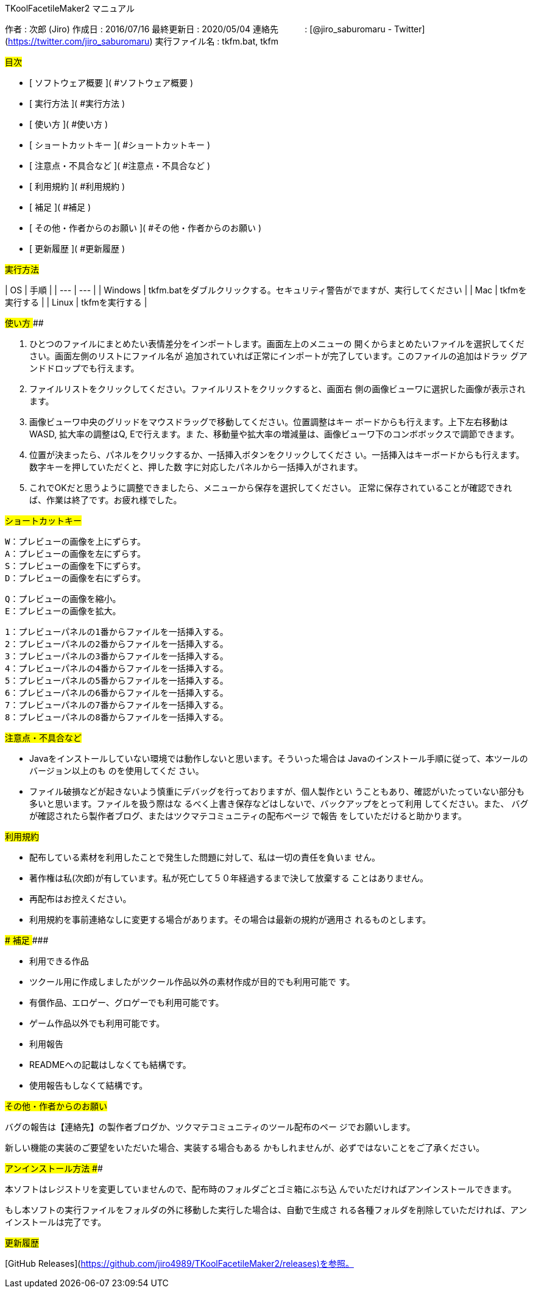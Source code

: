 TKoolFacetileMaker2 マニュアル
================================================================================

作者             : 次郎 (Jiro)  
作成日           : 2016/07/16  
最終更新日       : 2020/05/04  
連絡先           : [@jiro_saburomaru - Twitter](https://twitter.com/jiro_saburomaru)  
実行ファイル名   : tkfm.bat, tkfm  

## 目次 ########################################################################

- [ ソフトウェア概要             ]( #ソフトウェア概要             )
- [ 実行方法                     ]( #実行方法                     )
- [ 使い方                       ]( #使い方                       )
- [ ショートカットキー           ]( #ショートカットキー           )
- [ 注意点・不具合など           ]( #注意点・不具合など           )
- [ 利用規約                     ]( #利用規約                     )
- [ 補足                         ]( #補足                         )
- [ その他・作者からのお願い     ]( #その他・作者からのお願い     )
- [ 更新履歴                     ]( #更新履歴                     )

## 実行方法 ####################################################################

| OS | 手順 |
| --- | --- |
| Windows | tkfm.batをダブルクリックする。セキュリティ警告がでますが、実行してください |
| Mac | tkfmを実行する |
| Linux | tkfmを実行する |

## 使い方 ######################################################################

1. ひとつのファイルにまとめたい表情差分をインポートします。画面左上のメニューの
   開くからまとめたいファイルを選択してください。画面左側のリストにファイル名が
   追加されていれば正常にインポートが完了しています。このファイルの追加はドラッ
   グアンドドロップでも行えます。

2. ファイルリストをクリックしてください。ファイルリストをクリックすると、画面右
   側の画像ビューワに選択した画像が表示されます。

3. 画像ビューワ中央のグリッドをマウスドラッグで移動してください。位置調整はキー
   ボードからも行えます。上下左右移動はWASD, 拡大率の調整はQ, Eで行えます。ま
   た、移動量や拡大率の増減量は、画像ビューワ下のコンボボックスで調節できます。

4. 位置が決まったら、パネルをクリックするか、一括挿入ボタンをクリックしてくださ
   い。一括挿入はキーボードからも行えます。数字キーを押していただくと、押した数
   字に対応したパネルから一括挿入がされます。

5. これでOKだと思うように調整できましたら、メニューから保存を選択してください。
   正常に保存されていることが確認できれば、作業は終了です。お疲れ様でした。

## ショートカットキー ##########################################################

    W：プレビューの画像を上にずらす。
    A：プレビューの画像を左にずらす。
    S：プレビューの画像を下にずらす。
    D：プレビューの画像を右にずらす。
    
    Q：プレビューの画像を縮小。
    E：プレビューの画像を拡大。
    
    1：プレビューパネルの1番からファイルを一括挿入する。
    2：プレビューパネルの2番からファイルを一括挿入する。
    3：プレビューパネルの3番からファイルを一括挿入する。
    4：プレビューパネルの4番からファイルを一括挿入する。
    5：プレビューパネルの5番からファイルを一括挿入する。
    6：プレビューパネルの6番からファイルを一括挿入する。
    7：プレビューパネルの7番からファイルを一括挿入する。
    8：プレビューパネルの8番からファイルを一括挿入する。

## 注意点・不具合など ##########################################################

- Javaをインストールしていない環境では動作しないと思います。そういった場合は
  Javaのインストール手順に従って、本ツールのバージョン以上のも のを使用してくだ
  さい。

- ファイル破損などが起きないよう慎重にデバッグを行っておりますが、個人製作とい
  うこともあり、確認がいたっていない部分も多いと思います。ファイルを扱う際はな
  るべく上書き保存などはしないで、バックアップをとって利用 してください。また、
  バグが確認されたら製作者ブログ、またはツクマテコミュニティの配布ページ で報告
  をしていただけると助かります。

## 利用規約 ####################################################################

- 配布している素材を利用したことで発生した問題に対して、私は一切の責任を負いま
  せん。
- 著作権は私(次郎)が有しています。私が死亡して５０年経過するまで決して放棄する
  ことはありません。
- 再配布はお控えください。
- 利用規約を事前連絡なしに変更する場合があります。その場合は最新の規約が適用さ
  れるものとします。

### 補足 #######################################################################

- 利用できる作品
  - ツクール用に作成しましたがツクール作品以外の素材作成が目的でも利用可能で
    す。
  - 有償作品、エロゲー、グロゲーでも利用可能です。
  - ゲーム作品以外でも利用可能です。

- 利用報告
  - READMEへの記載はしなくても結構です。
  - 使用報告もしなくて結構です。

## その他・作者からのお願い ####################################################

バグの報告は【連絡先】の製作者ブログか、ツクマテコミュニティのツール配布のペー
ジでお願いします。

新しい機能の実装のご要望をいただいた場合、実装する場合もある
かもしれませんが、必ずではないことをご了承ください。

## アンインストール方法 ########################################################

本ソフトはレジストリを変更していませんので、配布時のフォルダごとゴミ箱にぶち込
んでいただければアンインストールできます。

もし本ソフトの実行ファイルをフォルダの外に移動した実行した場合は、自動で生成さ
れる各種フォルダを削除していただければ、アンインストールは完了です。

## 更新履歴 ####################################################################

[GitHub Releases](https://github.com/jiro4989/TKoolFacetileMaker2/releases)を参照。
